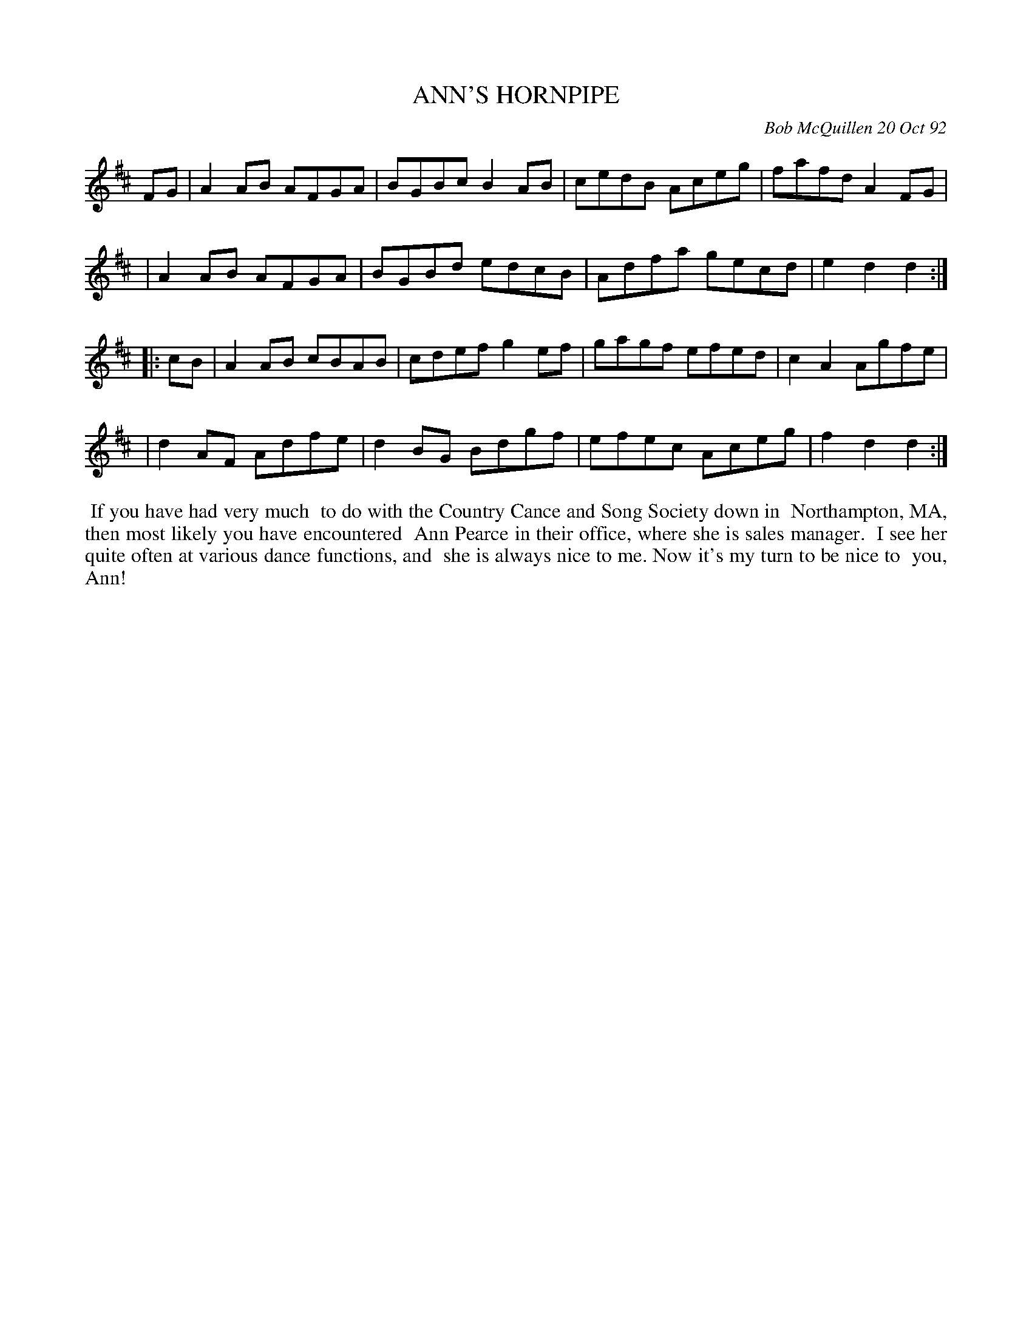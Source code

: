 X: 09007
T: ANN'S HORNPIPE
C: Bob McQuillen 20 Oct 92
B: Bob's Note Book 9 #7
%R: hornpipe, reel
Z: 2019 John Chambers <jc:trillian.mit.edu>
M: 
L: 1/8
K: D
FG \
| A2AB AFGA | BGBc B2AB | cedB Aceg | fafd A2FG |
| A2AB AFGA | BGBd edcB | Adfa gecd | e2d2 d2 :|
|: cB \
| A2AB cBAB | cdef g2ef | gagf efed | c2A2 Agfe |
| d2AF Adfe | d2BG Bdgf | efec Aceg | f2d2 d2 :|
%%begintext align
%% If you have had very much
%% to do with the Country Cance and Song Society down in
%% Northampton, MA, then most likely you have encountered
%% Ann Pearce in their office, where she is sales manager.
%% I see her quite often at various dance functions, and
%% she is always nice to me. Now it's my turn to be nice to
%% you, Ann!
%%endtext

